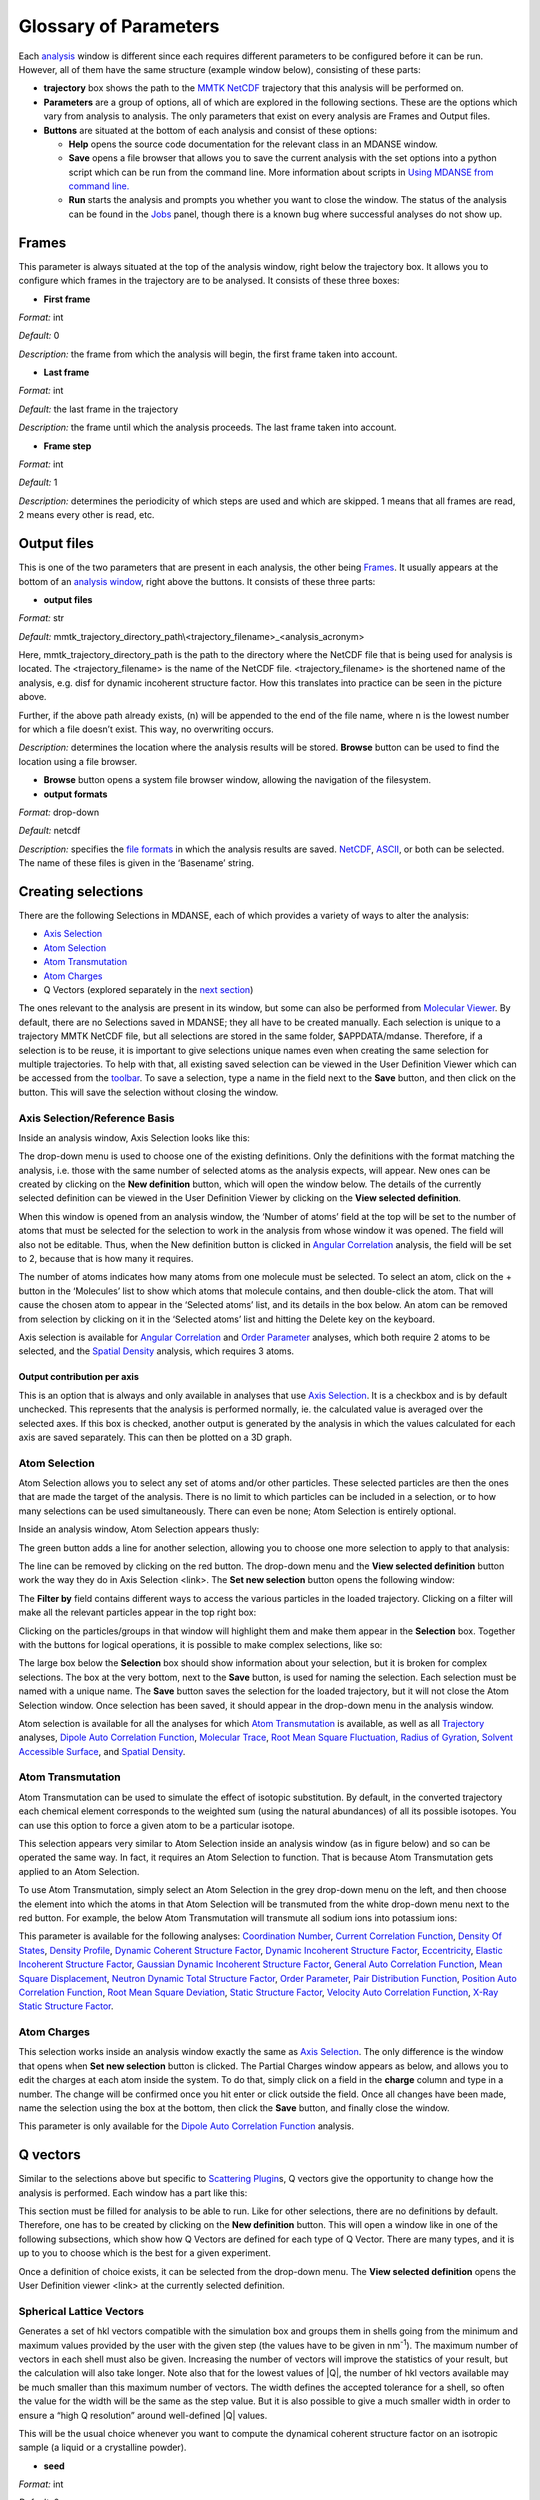 
Glossary of Parameters
=======================

Each `analysis <#_Analysis>`__ window is different since each requires
different parameters to be configured before it can be run. However, all
of them have the same structure (example window below), consisting of
these parts:

-  **trajectory** box shows the path to the `MMTK
   NetCDF <#_NetCDF_file_format>`__ trajectory that this analysis will
   be performed on.

-  **Parameters** are a group of options, all of which are explored in
   the following sections. These are the options which vary from
   analysis to analysis. The only parameters that exist on every
   analysis are Frames and Output files.

-  **Buttons** are situated at the bottom of each analysis and consist
   of these options:

   -  **Help** opens the source code documentation for the relevant
      class in an MDANSE window.
   -  **Save** opens a file browser that allows you to save the current
      analysis with the set options into a python script which can be
      run from the command line. More information about scripts in
      `Using MDANSE from command line. <#_Using_MDANSE_from>`__
   -  **Run** starts the analysis and prompts you whether you want to
      close the window. The status of the analysis can be found in the
      `Jobs <#_Jobs>`__ panel, though there is a known bug where
      successful analyses do not show up.

.. image:: ./Pictures/10000001000003220000021BA346CFB73717C1BE.png
   :width: 15.921cm
   :height: 10.7cm

Frames
~~~~~~

.. image:: ./Pictures/10000001000003220000021BA346CFB73717C1BE.png
   :width: 15.921cm
   :height: 1.27cm

This parameter is always situated at the top of the analysis window,
right below the trajectory box. It allows you to configure which frames
in the trajectory are to be analysed. It consists of these three boxes:

-  **First frame**

*Format:* int

*Default:* 0

*Description:* the frame from which the analysis will begin, the first
frame taken into account.

-  **Last frame**

*Format:* int

*Default:* the last frame in the trajectory

*Description:* the frame until which the analysis proceeds. The last
frame taken into account.

-  **Frame step**

*Format:* int

*Default:* 1

*Description:* determines the periodicity of which steps are used and
which are skipped. 1 means that all frames are read, 2 means every other
is read, etc.

Output files
~~~~~~~~~~~~

.. image:: ./Pictures/100000010000030400000042DC1FC2D755A00B07.png
   :width: 15.921cm
   :height: 1.362cm

This is one of the two parameters that are present in each analysis, the
other being `Frames <#_Frames>`__. It usually appears at the bottom of
an `analysis window <#_A3.2._Analysis_window>`__, right above the
buttons. It consists of these three parts:

-  **output files**

*Format:* str

*Default:*
mmtk_trajectory_directory_path\\<trajectory_filename>_<analysis_acronym>

Here, mmtk_trajectory_directory_path is the path to the directory where
the NetCDF file that is being used for analysis is located. The
<trajectory_filename> is the name of the NetCDF file.
<trajectory_filename> is the shortened name of the analysis, e.g. disf
for dynamic incoherent structure factor. How this translates into
practice can be seen in the picture above.

Further, if the above path already exists, (n) will be appended to the
end of the file name, where n is the lowest number for which a file
doesn’t exist. This way, no overwriting occurs.

*Description:* determines the location where the analysis results will
be stored. **Browse** button can be used to find the location using a
file browser.

-  **Browse** button opens a system file browser window, allowing the
   navigation of the filesystem.
-  **output formats**

*Format:* drop-down

*Default:* netcdf

*Description:* specifies the `file formats <#_Input_and_output>`__ in
which the analysis results are saved. `NetCDF <#_NetCDF_file_format>`__,
`ASCII <#_DAT_file_format>`__, or both can be selected. The name of
these files is given in the ‘Basename’ string.

Creating selections
~~~~~~~~~~~~~~~~~~~

There are the following Selections in MDANSE, each of which provides a
variety of ways to alter the analysis:

-  `Axis Selection <#_Axis_Selection_1>`__
-  `Atom Selection <#_Atom_Selection_1>`__
-  `Atom Transmutation <#_Atom_Transmutation_1>`__
-  `Atom Charges <#_Atom_Charges_1>`__
-  Q Vectors (explored separately in the `next
   section <#_A3.4._Q_vectors>`__)

The ones relevant to the analysis are present in its window, but some
can also be performed from `Molecular Viewer <#_Molecular_Viewer>`__. By
default, there are no Selections saved in MDANSE; they all have to be
created manually. Each selection is unique to a trajectory MMTK NetCDF
file, but all selections are stored in the same folder, $APPDATA/mdanse.
Therefore, if a selection is to be reuse, it is important to give
selections unique names even when creating the same selection for
multiple trajectories. To help with that, all existing saved selection
can be viewed in the User Definition Viewer which can be accessed from
the `toolbar <#_Toolbar>`__. To save a selection, type a name in the
field next to the **Save** button, and then click on the button. This
will save the selection without closing the window.

Axis Selection/Reference Basis
^^^^^^^^^^^^^^^^^^^^^^^^^^^^^^

Inside an analysis window, Axis Selection looks like this:

.. image:: ./Pictures/10000001000003090000003B6471CB689476B467.png
   :width: 15.921cm
   :height: 1.208cm

The drop-down menu is used to choose one of the existing definitions.
Only the definitions with the format matching the analysis, i.e. those
with the same number of selected atoms as the analysis expects, will
appear. New ones can be created by clicking on the **New definition**
button, which will open the window below. The details of the currently
selected definition can be viewed in the User Definition Viewer by
clicking on the **View selected definition**.

.. image:: ./Pictures/100000010000024A000002509C35D54A8D72A4C8.png
   :width: 8.629cm
   :height: 8.717cm

When this window is opened from an analysis window, the ‘Number of
atoms’ field at the top will be set to the number of atoms that must be
selected for the selection to work in the analysis from whose window it
was opened. The field will also not be editable. Thus, when the New
definition button is clicked in `Angular
Correlation <#_Angular_Correlation>`__ analysis, the field will be set
to 2, because that is how many it requires.

The number of atoms indicates how many atoms from one molecule must be
selected. To select an atom, click on the + button in the ‘Molecules’
list to show which atoms that molecule contains, and then double-click
the atom. That will cause the chosen atom to appear in the ‘Selected
atoms’ list, and its details in the box below. An atom can be removed
from selection by clicking on it in the ‘Selected atoms’ list and
hitting the Delete key on the keyboard.

.. image:: ./Pictures/100000010000024A0000024F4D31AD6A44D2DC96.png
   :width: 8.412cm
   :height: 8.484cm

Axis selection is available for `Angular
Correlation <#_Angular_Correlation>`__ and `Order
Parameter <#_Order_Parameter>`__ analyses, which both require 2 atoms to
be selected, and the `Spatial Density <#_Spatial_Density>`__ analysis,
which requires 3 atoms.

Output contribution per axis
''''''''''''''''''''''''''''

.. image:: ./Pictures/10000001000003220000027563B8CBFF70E2089C.png
   :width: 15.921cm
   :height: 1.147cm

This is an option that is always and only available in analyses that use
`Axis Selection <#_Axis_Selection_1>`__. It is a checkbox and is by
default unchecked. This represents that the analysis is performed
normally, ie. the calculated value is averaged over the selected axes.
If this box is checked, another output is generated by the analysis in
which the values calculated for each axis are saved separately. This can
then be plotted on a 3D graph.

Atom Selection
^^^^^^^^^^^^^^

Atom Selection allows you to select any set of atoms and/or other
particles. These selected particles are then the ones that are made the
target of the analysis. There is no limit to which particles can be
included in a selection, or to how many selections can be used
simultaneously. There can even be none; Atom Selection is entirely
optional.

Inside an analysis window, Atom Selection appears thusly:

.. image:: ./Pictures/100000010000030800000047DA737593A6C8ED75.png
   :width: 15.921cm
   :height: 1.457cm

The green button adds a line for another selection, allowing you to
choose one more selection to apply to that analysis:

.. image:: ./Pictures/100000010000030200000070CC785E9ACCB53208.png
   :width: 15.921cm
   :height: 2.316cm

The line can be removed by clicking on the red button. The drop-down
menu and the **View selected definition** button work the way they do in
Axis Selection <link>. The **Set new selection** button opens the
following window:

.. image:: ./Pictures/100000010000024B00000251035B45CB484FE36D.png
   :width: 8.871cm
   :height: 8.962cm

The **Filter by** field contains different ways to access the various
particles in the loaded trajectory. Clicking on a filter will make all
the relevant particles appear in the top right box:

.. image:: ./Pictures/10000001000002480000024FA666A56C2A7CF8F5.png
   :width: 10.421cm
   :height: 10.546cm

Clicking on the particles/groups in that window will highlight them and
make them appear in the **Selection** box. Together with the buttons for
logical operations, it is possible to make complex selections, like so:

.. image:: ./Pictures/100000010000024900000255AD8D31ECFB0A37B1.png
   :width: 10.663cm
   :height: 10.881cm

The large box below the **Selection** box should show information about
your selection, but it is broken for complex selections. The box at the
very bottom, next to the **Save** button, is used for naming the
selection. Each selection must be named with a unique name. The **Save**
button saves the selection for the loaded trajectory, but it will not
close the Atom Selection window. Once selection has been saved, it
should appear in the drop-down menu in the analysis window.

Atom selection is available for all the analyses for which `Atom
Transmutation <#_Atom_Transmutation_1>`__ is available, as well as all
`Trajectory <#_Trajectory>`__ analyses, `Dipole Auto Correlation
Function <#_Dipole_AutoCorrelation_Function>`__, `Molecular
Trace <#_Molecular_Trace>`__, `Root Mean Square
Fluctuation, <#_Root_Mean_Square_1>`__ `Radius of
Gyration <#_Radius_Of_Gyration>`__, `Solvent Accessible
Surface <#_Solvent_Accessible_Surface>`__, and `Spatial
Density <#_Spatial_Density>`__.

Atom Transmutation
^^^^^^^^^^^^^^^^^^

Atom Transmutation can be used to simulate the effect of isotopic
substitution. By default, in the converted trajectory each chemical
element corresponds to the weighted sum (using the natural abundances)
of all its possible isotopes. You can use this option to force a given
atom to be a particular isotope.

This selection appears very similar to Atom Selection inside an analysis
window (as in figure below) and so can be operated the same way. In
fact, it requires an Atom Selection to function. That is because Atom
Transmutation gets applied to an Atom Selection.

.. image:: ./Pictures/10000001000003070000007D5FB1F7297C409C62.png
   :width: 15.921cm
   :height: 2.568cm

To use Atom Transmutation, simply select an Atom Selection in the grey
drop-down menu on the left, and then choose the element into which the
atoms in that Atom Selection will be transmuted from the white drop-down
menu next to the red button. For example, the below Atom Transmutation
will transmute all sodium ions into potassium ions:

.. image:: ./Pictures/10000001000002FC00000077E7EBAA5ADD00FF40.png
   :width: 15.921cm
   :height: 2.48cm

This parameter is available for the following analyses: `Coordination
Number <#_Coordination_Number>`__, `Current Correlation
Function <#_Current_Correlation_Function>`__, `Density Of
States <#_Density_Of_States>`__, `Density
Profile <#_Density_Profile>`__, `Dynamic Coherent Structure
Factor <#_Dynamic_Coherent_Structure>`__, `Dynamic Incoherent Structure
Factor <#_Dynamic_Incoherent_Structure>`__,
`Eccentricity <#_Eccentricity>`__, `Elastic Incoherent Structure
Factor <#_Elastic_Incoherent_Structure>`__, `Gaussian Dynamic Incoherent
Structure Factor <#_Gaussian_Dynamic_Incoherent>`__, `General Auto
Correlation Function <#_General_AutoCorrelation_Function>`__, `Mean
Square Displacement <#_Mean_Square_Displacement>`__, `Neutron Dynamic
Total Structure Factor <#_Neutron_Dynamic_Total>`__, `Order
Parameter <#_Order_Parameter>`__, `Pair Distribution
Function <#_Pair_Distribution_Function>`__, `Position Auto Correlation
Function <#_Position_AutoCorrelation_Function>`__, `Root Mean Square
Deviation <#_Root_Mean_Square>`__, `Static Structure
Factor <#_Static_Structure_Factor>`__, `Velocity Auto Correlation
Function <#_Velocity_AutoCorrelation_Function>`__, `X-Ray Static
Structure Factor <#_Xray_Static_Structure>`__.

Atom Charges
^^^^^^^^^^^^

This selection works inside an analysis window exactly the same as `Axis
Selection <#_Axis_Selection>`__. The only difference is the window that
opens when **Set new selection** button is clicked. The Partial Charges
window appears as below, and allows you to edit the charges at each atom
inside the system. To do that, simply click on a field in the **charge**
column and type in a number. The change will be confirmed once you hit
enter or click outside the field. Once all changes have been made, name
the selection using the box at the bottom, then click the **Save**
button, and finally close the window.

.. image:: ./Pictures/100000010000024900000250A7ED210266718E94.png
   :width: 9.945cm
   :height: 10.065cm

This parameter is only available for the `Dipole Auto Correlation
Function <#_Dipole_AutoCorrelation_Function>`__ analysis.

Q vectors
~~~~~~~~~

Similar to the selections above but specific to `Scattering
Plugin <#_Scattering>`__\ s, Q vectors give the opportunity to change
how the analysis is performed. Each window has a part like this:

.. image:: ./Pictures/10000001000003050000003F7D1CF6AF37C53021.png
   :width: 15.921cm
   :height: 1.298cm

This section must be filled for analysis to be able to run. Like for
other selections, there are no definitions by default. Therefore, one
has to be created by clicking on the **New definition** button. This
will open a window like in one of the following subsections, which show
how Q Vectors are defined for each type of Q Vector. There are many
types, and it is up to you to choose which is the best for a given
experiment.

Once a definition of choice exists, it can be selected from the
drop-down menu. The **View selected definition** opens the User
Definition viewer <link> at the currently selected definition.

Spherical Lattice Vectors
^^^^^^^^^^^^^^^^^^^^^^^^^

Generates a set of hkl vectors compatible with the simulation box and
groups them in shells going from the minimum and maximum values provided
by the user with the given step (the values have to be given in
nm\ :sup:`-1`). The maximum number of vectors in each shell must also be
given. Increasing the number of vectors will improve the statistics of
your result, but the calculation will also take longer. Note also that
for the lowest values of \|Q|, the number of hkl vectors available may
be much smaller than this maximum number of vectors. The width defines
the accepted tolerance for a shell, so often the value for the width
will be the same as the step value. But it is also possible to give a
much smaller width in order to ensure a “high Q resolution” around
well-defined \|Q\| values.

This will be the usual choice whenever you want to compute the dynamical
coherent structure factor on an isotropic sample (a liquid or a
crystalline powder).

.. image:: ./Pictures/1000000100000312000002131D552DD432567B3E.png
   :width: 15.921cm
   :height: 10.756cm

-  **seed**

*Format:* int

*Default:* 0

*Description*: the RNG seed used to generate the vectors. This will
ensure that the same random numbers are generated when the same **seed**
is used, therefore making the calculation more reproducible.

-  shells

   -  **from**

*Format:* int

*Default:* 0

*Description:* the minimum value used to construct the range of shells.

-  

   -  **to**

*Format:* int

*Default:* 0

*Description:* the maximum value used to construct the range of shells.

-  

   -  **by step of**

*Format:* int

*Default:* 1

*Description:* the step used to construct the range of shells. If it is
1, every integer between **from** and **to** is placed into the range,
if it is 2, every other, etc.

-  **n vectors**

*Format:* int

*Default:* 50

*Description:* the number of hkl vectors in each shell. Higher values
result in higher accuracy but at the cost of longer computational time.

-  **width**

*Format:* float

*Default:* 1.0

*Description:* the accepted tolerance of each shell. It is often
identical to **by step of**.

-  **Generate** button generates the hkl vectors based on the
   specifications above. It must be clicked before the vectors can be
   saved.
-  **Name**

*Format:* str

*Default:* None

*Description:* this is the empty box at the bottom of the window. It
allows you to name the generated vectors. This must be set before the
vectors can be saved.

-  **Save** button saves the generated vectors. It does not close the Q
   Vectors window.

Circular Lattice Vectors
^^^^^^^^^^^^^^^^^^^^^^^^

Similar to Spherical Lattice Vectors, but in this case the vectors are
generated only in a plane perpendicular to the two axes given.

.. image:: ./Pictures/1000000100000313000002B80FE3D39AE365B8F3.png
   :width: 15.921cm
   :height: 14.079cm

-  **seed**

*Format:* int

*Default:* 0

*Description*: the RNG seed used to generate the vectors. This will
ensure that the same random numbers are generated when the same **seed**
is used, therefore making the calculation more reproducible.

-  shells

   -  **from**

*Format:* int

*Default:* 0

*Description:* the minimum value used to construct the range of shells.

-  

   -  **to**

*Format:* int

*Default:* 0

*Description:* the maximum value used to construct the range of shells.

-  

   -  **by step of**

*Format:* int

*Default:* 1

*Description:* the step used to construct the range of shells. If it is
1, every integer between **from** and **to** is placed into the range,
if it is 2, every other, etc.

-  **n vectors**

*Format:* int

*Default:* 50

*Description:* the number of hkl vectors in each shell. Higher values
result in higher accuracy but at the cost of longer computational time.

-  **width**

*Format:* float

*Default:* 1.0

*Description:* the accepted tolerance of each shell. It is often
identical to **by step of**.

-  axis 1

   -  **x-component**

*Format:* int

*Default:* 1

*Description:* the x-components of the first axis used to specify the
plane.

-  

   -  **y-component**

*Format:* int

*Default:* 0

*Description:* the y-components of the first axis used to specify the
plane.

-  

   -  **z-component**

*Format:* int

*Default:* 0

*Description:* the z-components of the first axis used to specify the
plane.

-  axis 2

   -  **x-component**

*Format:* int

*Default: 0*

*Description:* the x-components of the second axis used to specify the
plane.

-  

   -  **y-component**

*Format:* int

*Default:* 1

*Description:* the y-components of the second axis used to specify the
plane.

-  

   -  **z-component**

*Format:* int

*Default:* 0

*Description:* the z-components of the second axis used to specify the
plane.

-  **Generate** button generates the hkl vectors based on the
   specifications above. It must be clicked before the vectors can be
   saved.
-  **Name**

*Format:* str

*Default:* None

*Description:* this is the empty box at the bottom of the window. It
allows you to name the generated vectors. This must be set before the
vectors can be saved.

-  **Save** button saves the generated vectors. It does not close the Q
   Vectors window.

Linear Lattice Vectors
^^^^^^^^^^^^^^^^^^^^^^

Similar to Spherical Lattice Vectors and CircularLattice Vectors, but
now the vectors are generated only along a specific direction determined
by the axis given.

.. image:: ./Pictures/100000010000030F0000025C4113EA5B9835A7B9.png
   :width: 15.921cm
   :height: 12.282cm

-  **seed**

*Format:* int

*Default:* 0

*Description*: the RNG seed used to generate the vectors. This will
ensure that the same random numbers are generated when the same **seed**
is used, therefore making the calculation more reproducible.

-  shells

   -  **from**

*Format:* int

*Default:* 0

*Description:* the minimum value used to construct the range of shells.

-  

   -  **to**

*Format:* int

*Default:* 0

*Description:* the maximum value used to construct the range of shells.

-  

   -  **by step of**

*Format:* int

*Default:* 1

*Description:* the step used to construct the range of shells. If it is
1, every integer between **from** and **to** is placed into the range,
if it is 2, every other, etc.

-  **n vectors**

*Format:* int

*Default:* 50

*Description:* the number of hkl vectors in each shell. Higher values
result in higher accuracy but at the cost of longer computational time.

-  **width**

*Format:* float

*Default:* 1.0

*Description:* the accepted tolerance of each shell. It is often
identical to **by step of**.

-  axis

   -  **x-component**

*Format:* int

*Default:* 1

*Description:* the x-components of the specified axis.

-  

   -  **y-component**

*Format:* int

*Default:* 0

*Description:* the y-components of the specified axis..

-  

   -  **z-component**

*Format:* int

*Default:* 0

*Description:* the z-components of the specified axis.

-  **Generate** button generates the hkl vectors based on the
   specifications above. It must be clicked before the vectors can be
   saved.
-  **Name**

*Format:* str

*Default:* None

*Description:* this is the empty box at the bottom of the window. It
allows you to name the generated vectors. This must be set before the
vectors can be saved.

-  **Save** button saves the generated vectors. It does not close the Q
   Vectors window.

Miller Indices Lattice Vectors
^^^^^^^^^^^^^^^^^^^^^^^^^^^^^^

Similar to spherical_lattice, as it generates integer hkl vectors, but
provides extra flexibility in selecting the hkl values. For example, it
can be used to generate only h00 vectors.

.. image:: ./Pictures/100000010000031100000260CCD5B8A592078403.png
   :width: 15.921cm
   :height: 12.331cm

-  **seed**

*Format:* int

*Default:* 0

*Description*: the RNG seed used to generate the vectors. This will
ensure that the same random numbers are generated when the same **seed**
is used, therefore making the calculation more reproducible.

-  shells

   -  **from**

*Format:* int

*Default:* 0

*Description:* the minimum value used to construct the range of shells.

-  

   -  **to**

*Format:* int

*Default:* 0

*Description:* the maximum value used to construct the range of shells.

-  

   -  **by step of**

*Format:* int

*Default:* 1

*Description:* the step used to construct the range of shells. If it is
1, every integer between **from** and **to** is placed into the range,
if it is 2, every other, etc.

-  **width**

*Format:* float

*Default:* 1.0

*Description:* the accepted tolerance of each shell. It is often
identical to **by step of**.

-  h (and the same goes for k and l fields)

   -  **from**

*Format:* int

*Default:* 0

*Description:* the minimum value used to construct the range of h
vectors.

-  

   -  **to**

*Format:* int

*Default:* 0

*Description:* the maximum value used to construct the range of h
vectors.

-  

   -  **by step of**

*Format:* int

*Default:* 1

*Description:* the step used to construct the range of h vectors. If it
is 1, every integer between **from** and **to** is placed into the
range, if it is 2, every other, etc.

-  **Generate** button generates the hkl vectors based on the
   specifications above. It must be clicked before the vectors can be
   saved.
-  **Name**

*Format:* str

*Default:* None

*Description:* this is the empty box at the bottom of the window. It
allows you to name the generated vectors. This must be set before the
vectors can be saved.

-  **Save** button saves the generated vectors. It does not close the Q
   Vectors window.

Spherical Vectors
^^^^^^^^^^^^^^^^^

Similar to Spherical Lattice Vectors, but the generated hkl are not
integers. This means that **these vectors should never be used to
compute any coherent property!** But you can use them if you are only
interested in single particle properties, as the dynamic incoherent or
the elastic incoherent structure factor. They have the advantage that
there are no limitations in the available values, so you will be able to
generate always as many vectors as you want, including at low \|Q|.

However, if you are interested in computing and comparing/combining both
the dynamic coherent and incoherent structure factors, it is preferable
that you generate a single set of vectors using the Spherical_lattice
option and use the same set for both calculations.

.. image:: ./Pictures/10000001000003130000021078646D692A64AF83.png
   :width: 15.921cm
   :height: 10.682cm

-  **seed**

*Format:* int

*Default:* 0

*Description*: the RNG seed used to generate the vectors. This will
ensure that the same random numbers are generated when the same **seed**
is used, therefore making the calculation more reproducible.

-  shells

   -  **from**

*Format:* int

*Default:* 0

*Description:* the minimum value used to construct the range of shells.

-  

   -  **to**

*Format:* int

*Default:* 0

*Description:* the maximum value used to construct the range of shells.

-  

   -  **by step of**

*Format:* int

*Default:* 1

*Description:* the step used to construct the range of shells. If it is
1, every integer between **from** and **to** is placed into the range,
if it is 2, every other, etc.

-  **n vectors**

*Format:* int

*Default:* 50

*Description:* the number of hkl vectors in each shell. Higher values
result in higher accuracy but at the cost of longer computational time.

-  **width**

*Format:* float

*Default:* 1.0

*Description:* the accepted tolerance of each shell. It is often
identical to **by step of**.

-  **Generate** button generates the hkl vectors based on the
   specifications above. It must be clicked before the vectors can be
   saved.
-  **Name**

*Format:* str

*Default:* None

*Description:* this is the empty box at the bottom of the window. It
allows you to name the generated vectors. This must be set before the
vectors can be saved.

-  **Save** button saves the generated vectors. It does not close the Q
   Vectors window.

Circular Vectors
^^^^^^^^^^^^^^^^

Similar to Spherical Vectors, but in this case the vectors are generated
only in a plane perpendicular to the two axes given.

.. image:: ./Pictures/1000000100000312000002D77678DDABC09BFDCA.png
   :width: 15.921cm
   :height: 14.727cm

-  **seed**

*Format:* int

*Default:* 0

*Description*: the RNG seed used to generate the vectors. This will
ensure that the same random numbers are generated when the same **seed**
is used, therefore making the calculation more reproducible.

-  shells

   -  **from**

*Format:* int

*Default:* 0

*Description:* the minimum value used to construct the range of shells.

-  

   -  **to**

*Format:* int

*Default:* 0

*Description:* the maximum value used to construct the range of shells.

-  

   -  **by step of**

*Format:* int

*Default:* 1

*Description:* the step used to construct the range of shells. If it is
1, every integer between **from** and **to** is placed into the range,
if it is 2, every other, etc.

-  **n vectors**

*Format:* int

*Default:* 50

*Description:* the number of hkl vectors in each shell. Higher values
result in higher accuracy but at the cost of longer computational time.

-  **width**

*Format:* float

*Default:* 1.0

*Description:* the accepted tolerance of each shell. It is often
identical to **by step of**.

-  axis 1

   -  **x-component**

*Format:* int

*Default:* 1

*Description:* the x-components of the first axis used to specify the
plane.

-  

   -  **y-component**

*Format:* int

*Default:* 0

*Description:* the y-components of the first axis used to specify the
plane.

-  

   -  **z-component**

*Format:* int

*Default:* 0

*Description:* the z-components of the first axis used to specify the
plane.

-  axis 2

   -  **x-component**

*Format:* int

*Default: 0*

*Description:* the x-components of the second axis used to specify the
plane.

-  

   -  **y-component**

*Format:* int

*Default:* 1

*Description:* the y-components of the second axis used to specify the
plane.

-  

   -  **z-component**

*Format:* int

*Default:* 0

*Description:* the z-components of the second axis used to specify the
plane.

-  **Generate** button generates the hkl vectors based on the
   specifications above. It must be clicked before the vectors can be
   saved.
-  **Name**

*Format:* str

*Default:* None

*Description:* this is the empty box at the bottom of the window. It
allows you to name the generated vectors. This must be set before the
vectors can be saved.

-  **Save** button saves the generated vectors. It does not close the Q
   Vectors window.

Linear Vectors
^^^^^^^^^^^^^^

Similar to Spherical Vectors and Circular Vectors, but now the vectors
are generated only along a specific direction determined by the axis
given.

.. image:: ./Pictures/1000000100000312000002623129F3A7253B13AD.png
   :width: 15.921cm
   :height: 12.356cm

-  **seed**

*Format:* int

*Default:* 0

*Description*: the RNG seed used to generate the vectors. This will
ensure that the same random numbers are generated when the same **seed**
is used, therefore making the calculation more reproducible.

-  shells

   -  **from**

*Format:* int

*Default:* 0

*Description:* the minimum value used to construct the range of shells.

-  

   -  **to**

*Format:* int

*Default:* 0

*Description:* the maximum value used to construct the range of shells.

-  

   -  **by step of**

*Format:* int

*Default:* 1

*Description:* the step used to construct the range of shells. If it is
1, every integer between **from** and **to** is placed into the range,
if it is 2, every other, etc.

-  **n vectors**

*Format:* int

*Default:* 50

*Description:* the number of hkl vectors in each shell. Higher values
result in higher accuracy but at the cost of longer computational time.

-  **width**

*Format:* float

*Default:* 1.0

*Description:* the accepted tolerance of each shell. It is often
identical to **by step of**.

-  axis

   -  **x-component**

*Format:* int

*Default:* 1

*Description:* the x-components of the specified axis.

-  

   -  **y-component**

*Format:* int

*Default:* 0

*Description:* the y-components of the specified axis..

-  

   -  **z-component**

*Format:* int

*Default:* 0

*Description:* the z-components of the specified axis.

-  **Generate** button generates the hkl vectors based on the
   specifications above. It must be clicked before the vectors can be
   saved.
-  **Name**

*Format:* str

*Default:* None

*Description:* this is the empty box at the bottom of the window. It
allows you to name the generated vectors. This must be set before the
vectors can be saved.

-  **Save** button saves the generated vectors. It does not close the Q
   Vectors window.

Grid Vectors
^^^^^^^^^^^^

Generates hkl vectors in the given range. They are grouped together
according to the given qstep.

.. image:: ./Pictures/1000000100000312000002168C1C6AF89094EC7A.png
   :width: 14.843cm
   :height: 10.084cm

-  **seed**

*Format:* int

*Default:* 0

*Description*: the RNG seed used to generate the vectors. This will
ensure that the same random numbers are generated when the same **seed**
is used, therefore making the calculation more reproducible.

-  hrange (and the same goes for krange and lrange fields)

   -  **from**

*Format:* int

*Default:* 0

*Description:* the minimum value used to construct the range of h
vectors.

-  

   -  **to**

*Format:* int

*Default:* 0

*Description:* the maximum value used to construct the range of h
vectors.

-  

   -  **by step of**

*Format:* int

*Default:* 1

*Description:* the step used to construct the range of h vectors. If it
is 1, every integer between **from** and **to** is placed into the
range, if it is 2, every other, etc.

-  **qstep**

*Format:* float

*Default:* 0.01

*Description:* determines how the hkl vectors are grouped.

-  **Generate** button generates the hkl vectors based on the
   specifications above. It must be clicked before the vectors can be
   saved.
-  **Name**

*Format:* str

*Default:* None

*Description:* this is the empty box at the bottom of the window. It
allows you to name the generated vectors. This must be set before the
vectors can be saved.

-  **Save** button saves the generated vectors. It does not close the Q
   Vectors window.

Approximated Dispersion Vectors
^^^^^^^^^^^^^^^^^^^^^^^^^^^^^^^

Generates Q vectors along the line joining the 2 Q-points given as
input.

.. image:: ./Pictures/1000000100000315000001D1BF3B69F011009E2F.png
   :width: 15.921cm
   :height: 9.382cm

-  **generator**

*Format:* drop-down

*Default:* circular_lattice

*Description:* the selection of which type of Q Vectors is being
defined.

-  Q start (nm^-1) – the first of the two Q points (the same goes for
   the second one)

   -  **x-component**

*Format:* int

*Default:* 1

*Description:* the x-component of this Q point.

-  

   -  **y-component**

*Format:* int

*Default:* 0

*Description:* the y-component of this Q point.

-  

   -  **z-component**

*Format:* int

*Default:* 0

*Description:* the z-component of this Q point.

-  **Q step (nm^-1)**

*Format:* float

*Default:* 0.1

*Description:* the increment by which Q is increased when tracing the
line between the two points.

-  **Generate** button generates the hkl vectors based on the
   specifications above. It must be clicked before the vectors can be
   saved.
-  **Name**

*Format:* str

*Default:* None

*Description:* this is the empty box at the bottom of the window. It
allows you to name the generated vectors. This must be set before the
vectors can be saved.

-  **Save** button saves the generated vectors. It does not close the Q
   Vectors window.

Group coordinates by
~~~~~~~~~~~~~~~~~~~~

.. image:: ./Pictures/1000000100000323000002D1329469D922AFA541.png
   :width: 15.921cm
   :height: 1.27cm

Most of the analyses provide the Group coordinates option. The default
value is atom, indicating that the calculation will be done using the
atomic positions of all the atoms currently selected. But you can use
this option to “merge” all the atoms belonging to a given group into a
single position, which will be used then in the calculation. For
example, this can be used to compute the mean square displacement of the
molecular centres. Naturally, the availability of the different group
options (group, residue, chain, molecule) will depend on the nature of
your system and how MDANSE interpreted during the conversion step.

This parameter is available in the following analyses: `Centre of Masses
Trajectory <#_Center_Of_Masses>`__, `Density of
States <#_Density_Of_States>`__, `Dynamic Incoherent Structure
Factor <#_Dynamic_Incoherent_Structure>`__, `Elastic Incoherent
Structure Factor <#_Elastic_Incoherent_Structure>`__, `Gaussian Dynamic
Incoherent Structure Factor <#_Gaussian_Dynamic_Incoherent>`__, `General
Auto Correlation Function <#_General_AutoCorrelation_Function>`__, `Mean
Square Displacement <#_Mean_Square_Displacement>`__, `Order
Parameter <#_Order_Parameter>`__, `Rigid Body
Trajectory <#_Rigid_Body_Trajectory>`__, `Root Mean Square
Deviation <#_Root_Mean_Square>`__, `Root Mean Square
Fluctuation <#_Root_Mean_Square_1>`__, `Velocity Auto Correlation
Function <#_Velocity_AutoCorrelation_Function>`__.

Instrument resolution
~~~~~~~~~~~~~~~~~~~~~

.. image:: ./Pictures/1000000100000323000002D1329469D922AFA541.png
   :width: 15.921cm
   :height: 1.411cm

This option is available in all the analyses performing a time Fourier
Transform, e.g. for the calculation of the density of states or the
dynamic structure factor. You can choose the shape of the resolution
(default is Gaussian), the position (default is at =0) and the
parameter defining the width of the function in frequency space ( for
the Gaussian resolution). Those parameters define a function R() and
its analytical Fourier Transform R(t) is then used to compute I(t)R(t),
where I(t) is the time-dependent property directly computed from the
trajectory (e.g. the velocity autocorrelation function for the DOS, or
the intermediate scattering function for the S(Q,)). The product is the
Fourier transformed to obtain the final result.

The main purpose of the instrument resolution is therefore to smooth the
function computed directly in time before performing its Fourier
Transform into frequency space, in order to avoid numerical artefacts
when FT noisy data. But it can be also used as an approximate way of
estimating instrument resolution effects if you give a value of 
similar to the one of the experimental resolutions. For example, if you
are going to compare your simulation with data measured on a
spectrometer having a resolution of 0.1 meV (FWHM), then use:

.. math:: \sigma\approx\frac{\mathit{FWHM}{\lbrack\text{meV}\rbrack}}{2.35}\times 1.519\frac{\lbrack\text{ps}^{\text{-1}}\rbrack}{\lbrack\text{meV}\rbrack}\approx 0.065\text{ps}^{\text{-1}}

This parameter is available for the following analyses: `Current
Correlation Function <#_Current_Correlation_Function>`__, `Density of
States <#_Density_Of_States>`__, `Dynamic Coherent Structure
Factor <#_Dynamic_Coherent_Structure>`__, `Dynamic Incoherent Structure
Factor <#_Dynamic_Incoherent_Structure>`__, `Gaussian Dynamic Incoherent
Structure Factor <#_Gaussian_Dynamic_Incoherent>`__, `Neutron Dynamic
Total Structure Factor <#_Neutron_Dynamic_Total>`__, `Structure Factor
From Scattering Function <#_Structure_Factor_From>`__.

Interpolation order
~~~~~~~~~~~~~~~~~~~

.. image:: ./Pictures/1000000100000323000002D1329469D922AFA541.png
   :width: 15.921cm
   :height: 1.341cm

Analyses that require atomic velocity data have an option to interpolate
this data from atomic positions. By default, no interpolation is
performed and instead MDANSE attempts to use the velocities stored int
the NetCDF trajectory. If an order is selected, MDANSE performs a
numerical differentiation of the positional data. There are options to
differentiate using 1\ :sup:`st` to 5\ :sup:`th` order.

-  Order 1

   -  The first time-derivative of each point r(t\ :sub:`i`) is
      calculated as

.. math::

   \begin{matrix}
   {\overset{˙}{r}{\left( t_{i} \right) = \frac{r{\left( t_{i + 1} \right) - r}\left( t_{i} \right)}{\mathit{\Delta t}}}} \\
   \left( {\mathit{SEQ}\mathit{Equation}\mathit{ARABIC}113} \right) \\
   \end{matrix}

-  

   -  

      -  Δt is the time step

-  Order N = {2, 3, 4, 5}

   -  MDANSE calculates the first time-derivative of each point
      r(t\ :sub:`i`) (r = x,y,z) using the N-order polynomial,
      interpolating the N+1 points across r(t\ :sub:`i`), where
      r(t\ :sub:`i`) belongs to this set. Please see Ref
      [`36 <#SignetBibliographie_036>`__] for more information.

Interpolation order is available for the following analyses: `Current
Correlation Function <#_Current_Correlation_Function>`__, `Density of
States <#_Density_Of_States>`__, `Temperature <#_Temperature>`__,
`Velocity Auto Correlation
Function <#_Velocity_AutoCorrelation_Function>`__. However, please note
that due to the nature of the `Current Correlation
Function <#_Current_Correlation_Function>`__ analysis, the interpolation
there is more complicated, the details of which can be found in its
`section <#_GUI>`__.

Normalize
~~~~~~~~~

.. image:: ./Pictures/100000010000031F00000248D8781028790CCDA5.png
   :width: 15.963cm
   :height: 1.094cm

This parameter provides the option to normalise the results of the
analysis. By default, no normalisation is performed.

Normalisation is available for the following analyses: `Current
Correlation Function <#_Current_Correlation_Function>`__, `General Auto
Correlation Function <#_General_AutoCorrelation_Function>`__, `Position
Auto Correlation Function <#_Position_AutoCorrelation_Function>`__,
`Velocity Auto Correlation
Function <#_Velocity_AutoCorrelation_Function>`__.

Project coordinates 
~~~~~~~~~~~~~~~~~~~~

.. image:: ./Pictures/1000000100000323000002D1329469D922AFA541.png
   :width: 15.552cm
   :height: 2.399cm

Use this option to use only the projection of the atom coordinates on a
particular axis or plane. Note that the reference axis are the
orthonormal X, Y, Z axes, which in most cases correspond to the usual
axes of the simulation box. But if you have done a simulation using a
non-orthorombic box, remember that the projection is done using the
orthonormal X, Y, Z spatial axes as a reference, and not with the a, b,
c “crystal unit cell” ones.

This parameter is available for the following analyses: `Density of
States <#_Density_Of_States>`__, `Dynamic Incoherent Structure
Factor <#_Dynamic_Incoherent_Structure>`__, `Elastic Incoherent
Structure Factor <#_Elastic_Incoherent_Structure>`__, `Gaussian Dynamic
Incoherent Structure Factor <#_Gaussian_Dynamic_Incoherent>`__, `Mean
Square Displacement <#_Mean_Square_Displacement>`__, `Position Auto
Correlation Function <#_Position_AutoCorrelation_Function>`__, `Velocity
Auto Correlation Function <#_Velocity_AutoCorrelation_Function>`__.

Weights
~~~~~~~

.. image:: ./Pictures/1000000100000323000002D1329469D922AFA541.png
   :width: 15.921cm
   :height: 1.295cm

Most of the analyses include a weights option. The default value depends
on the nature of the analysis. In many cases, it is set to ‘equal’,
indicating that all atoms in the system contribute with the same weight
to the computation of this property. But in scattering analysis, the
default is b\ :sub:`coh` for coherent and b\ :sup:`2`\ :sub:`inc` for
incoherent analyses. In any case, if needed the user can select any
other numerical property from the MDANSE database to be used as
weighting factor.

The weights apply to the chemical elements present in the system and are
used to compute the total property. A particular analysis will compute
the desired property *P* either for all the different elements
identified in the system (in the case of a single particle analysis,
such as the mean square displacement, the velocity autocorrelation
function or the dynamic incoherent structure factor) or for all the
possible pairs of different elements (in the case of a collective
analysis such as the partial distribution function or the dynamic
coherent structure factor). The partials *P*\ :sub:`i` or *P*\ :sub:`ij`
are saved together with the total result, which is calculated as:

.. math:: {P_{\mathit{total}} = \frac{\sum\limits_{i}{c_{i}w_{i}P}_{i}}{\sum\limits_{i}{c_{i}\left| w_{i} \right|}}}\text{or}{P_{\mathit{total}} = \frac{\sum\limits_{\mathit{ij}}{c_{i}{c_{j}w}_{i}w_{j}P}_{i}}{\sum\limits_{\mathit{ij}}{c_{i}c_{j}\left| w_{i} \right|\left| w_{j} \right|}}},

where the sum runs over the number of different chemical elements,
*c*\ :sub:`i` is the number concentration of element *i* and
*w*\ :sub:`i` its weight.

This parameter is available in the following analyses: `Current
Correlation Function <#_Current_Correlation_Function>`__, `Density of
States <#_Density_Of_States>`__, `Density
Profile <#_Density_Profile>`__, `Dynamic Coherent Structure
Factor <#_Dynamic_Coherent_Structure>`__, `Dynamic Incoherent Structure
Factor <#_Dynamic_Incoherent_Structure>`__,
`Eccentricity <#_Eccentricity>`__, `Elastic Incoherent Structure
Factor <#_Elastic_Incoherent_Structure>`__, `Gaussian Dynamic Incoherent
Structure Factor <#_Gaussian_Dynamic_Incoherent>`__, `General Auto
Correlation Function <#_General_AutoCorrelation_Function>`__, `Mean
Square Displacement <#_Mean_Square_Displacement>`__, `Pair Distribution
Function <#_Pair_Distribution_Function>`__, `Radius of
Gyration <#_Radius_Of_Gyration>`__, `Rigid Body
Trajectory <#_Rigid_Body_Trajectory>`__, `Root Mean Square
Deviation <#_Root_Mean_Square>`__, `Static Structure
Factor <#_Static_Structure_Factor>`__, `Velocity Auto Correlation
Function <#_Velocity_AutoCorrelation_Function>`__.

Running mode
~~~~~~~~~~~~

.. image:: ./Pictures/10000001000003220000021BA346CFB73717C1BE.png
   :width: 15.921cm
   :height: 1.605cm

This parameter allows for the configuration of the number of processors
used to perform the analysis. By default, only one processor is used,
but if more are configured, MDANSE performs the analysis using parallel
processing, speeding it up.

Running mode is available for most analyses: all
`Dynamics <#_Dynamics>`__ analyses, all `Trajectory <#_Trajectory>`__
analyses, all `Thermodynamics <#_Thermodynamics>`__ analyses, `Area Per
Molecule <#_Area_Per_Molecule>`__, `Coordination
Number <#_Coordination_Number>`__, `Current Correlation
Function <#_Current_Correlation_Function>`__, `Density
Profile <#_Density_Profile>`__, `Dipole Auto Correlation
Function <#_Dipole_AutoCorrelation_Function>`__, `Dynamic Coherent
Structure Factor <#_Dynamic_Coherent_Structure>`__, `Dynamic Incoherent
Structure Factor <#_Dynamic_Incoherent_Structure>`__,
`Eccentricity <#_Eccentricity>`__, `Elastic Incoherent Structure
Factor <#_Elastic_Incoherent_Structure>`__, `Gaussian Dynamic Incoherent
Structure Factor <#_Gaussian_Dynamic_Incoherent>`__, `McStas Virtual
Instrument <#_McStas_Virtual_Instrument>`__, `Molecular
Trace <#_Molecular_Trace>`__, `Neutron Dynamic Total Structure
Factor <#_Neutron_Dynamic_Total>`__, `Order
Parameter <#_Order_Parameter>`__, `Pair Distribution
Function <#_Pair_Distribution_Function>`__, `Radius of
Gyration <#_Radius_Of_Gyration>`__, `Rigid Body
Trajectory <#_Rigid_Body_Trajectory>`__, `Root Mean Square
Deviation <#_Root_Mean_Square>`__, `Root Mean Square
Fluctuation <#_Root_Mean_Square_1>`__, `Spatial
Density <#_Spatial_Density>`__, `Static Structure
Factor <#_Static_Structure_Factor>`__, `Voronoi <#_Voronoi>`__, `X-Ray
Static Structure Factor <#_Xray_Static_Structure>`__.

